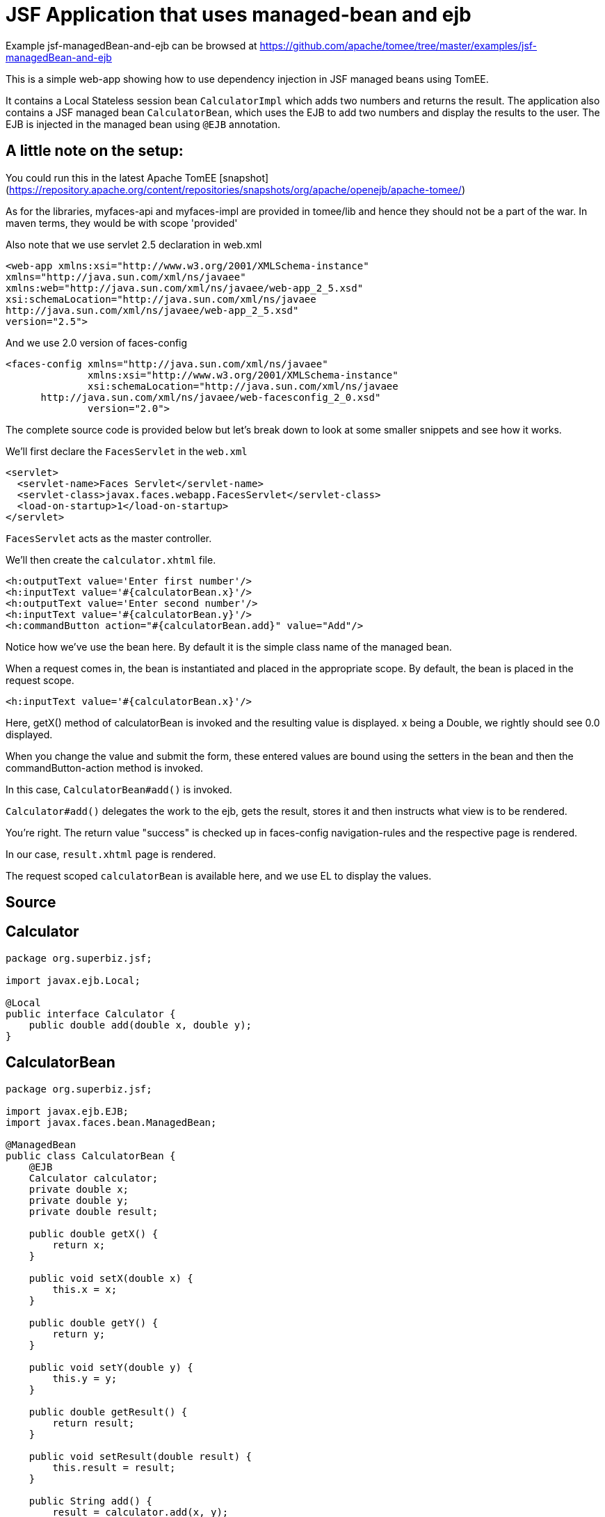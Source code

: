 = JSF Application that uses managed-bean and ejb
:jbake-date: 2016-08-30
:jbake-type: page
:jbake-tomeepdf:
:jbake-status: published

Example jsf-managedBean-and-ejb can be browsed at https://github.com/apache/tomee/tree/master/examples/jsf-managedBean-and-ejb


This is a simple web-app showing how to use dependency injection in JSF managed beans using TomEE.

It contains a Local Stateless session bean `CalculatorImpl` which adds two numbers and returns the result.
The application also contains a JSF managed bean `CalculatorBean`, which uses the EJB to add two numbers
and display the results to the user. The EJB is injected in the managed bean using `@EJB` annotation.


==  A little note on the setup:

You could run this in the latest Apache TomEE [snapshot](https://repository.apache.org/content/repositories/snapshots/org/apache/openejb/apache-tomee/)

As for the libraries, myfaces-api and myfaces-impl are provided in tomee/lib and hence they should not be a part of the
war. In maven terms, they would be with scope 'provided'

Also note that we use servlet 2.5 declaration in web.xml
    
    <web-app xmlns:xsi="http://www.w3.org/2001/XMLSchema-instance"
    xmlns="http://java.sun.com/xml/ns/javaee"
    xmlns:web="http://java.sun.com/xml/ns/javaee/web-app_2_5.xsd"
    xsi:schemaLocation="http://java.sun.com/xml/ns/javaee
    http://java.sun.com/xml/ns/javaee/web-app_2_5.xsd"
    version="2.5">

And we use 2.0 version of faces-config

 <faces-config xmlns="http://java.sun.com/xml/ns/javaee"
               xmlns:xsi="http://www.w3.org/2001/XMLSchema-instance"
               xsi:schemaLocation="http://java.sun.com/xml/ns/javaee
       http://java.sun.com/xml/ns/javaee/web-facesconfig_2_0.xsd"
               version="2.0">


The complete source code is provided below but let's break down to look at some smaller snippets and see  how it works.

We'll first declare the `FacesServlet` in the `web.xml`

      <servlet>
        <servlet-name>Faces Servlet</servlet-name>
        <servlet-class>javax.faces.webapp.FacesServlet</servlet-class>
        <load-on-startup>1</load-on-startup>
      </servlet>

`FacesServlet` acts as the master controller.

We'll then create the `calculator.xhtml` file.

           <h:outputText value='Enter first number'/>
           <h:inputText value='#{calculatorBean.x}'/>
           <h:outputText value='Enter second number'/>
           <h:inputText value='#{calculatorBean.y}'/>
           <h:commandButton action="#{calculatorBean.add}" value="Add"/>


Notice how we've use the bean here.
By default it is the simple class name of the managed bean.

When a request comes in, the bean is instantiated and placed in the appropriate scope.
By default, the bean is placed in the request scope.

            <h:inputText value='#{calculatorBean.x}'/>

Here, getX() method of calculatorBean is invoked and the resulting value is displayed.
x being a Double, we rightly should see 0.0 displayed.

When you change the value and submit the form, these entered values are bound using the setters
in the bean and then the commandButton-action method is invoked.

In this case, `CalculatorBean#add()` is invoked.

`Calculator#add()` delegates the work to the ejb, gets the result, stores it
and then instructs what view is to be rendered.

You're right. The return value "success" is checked up in faces-config navigation-rules
and the respective page is rendered.

In our case, `result.xhtml` page is rendered.

The request scoped `calculatorBean` is available here, and we use EL to display the values.

==  Source

==  Calculator


[source,java]
----
package org.superbiz.jsf;

import javax.ejb.Local;

@Local
public interface Calculator {
    public double add(double x, double y);
}
----



==  CalculatorBean


[source,java]
----
package org.superbiz.jsf;

import javax.ejb.EJB;
import javax.faces.bean.ManagedBean;

@ManagedBean
public class CalculatorBean {
    @EJB
    Calculator calculator;
    private double x;
    private double y;
    private double result;

    public double getX() {
        return x;
    }

    public void setX(double x) {
        this.x = x;
    }

    public double getY() {
        return y;
    }

    public void setY(double y) {
        this.y = y;
    }

    public double getResult() {
        return result;
    }

    public void setResult(double result) {
        this.result = result;
    }

    public String add() {
        result = calculator.add(x, y);
        return "success";
    }
}
----


==  CalculatorImpl


[source,java]
----
package org.superbiz.jsf;

import javax.ejb.Stateless;

@Stateless
public class CalculatorImpl implements Calculator {

    public double add(double x, double y) {
        return x + y;
    }
}
----



=  web.xml

    <?xml version="1.0"?>

        <web-app xmlns:xsi="http://www.w3.org/2001/XMLSchema-instance"
        xmlns="http://java.sun.com/xml/ns/javaee"
        xmlns:web="http://java.sun.com/xml/ns/javaee/web-app_2_5.xsd"
        xsi:schemaLocation="http://java.sun.com/xml/ns/javaee
        http://java.sun.com/xml/ns/javaee/web-app_2_5.xsd"
        version="2.5">

        <description>MyProject web.xml</description>

        <!-- Faces Servlet -->
        <servlet>
            <servlet-name>Faces Servlet</servlet-name>
            <servlet-class>javax.faces.webapp.FacesServlet</servlet-class>
            <load-on-startup>1</load-on-startup>
        </servlet>

        <!-- Faces Servlet Mapping -->
        <servlet-mapping>
           <servlet-name>Faces Servlet</servlet-name>
            <url-pattern>*.jsf</url-pattern>
        </servlet-mapping>

        <!-- Welcome files -->
        <welcome-file-list>
           <welcome-file>index.jsp</welcome-file>
           <welcome-file>index.html</welcome-file>
        </welcome-file-list>
        </web-app>

    
== Calculator.xhtml

    <?xml version="1.0" encoding="UTF-8"?>
    <!DOCTYPE html PUBLIC "-//W3C//DTD XHTML 1.0 Transitional//EN"
    "http://www.w3.org/TR/xhtml1/DTD/xhtml1-transitional.dtd">
    <html xmlns="http://www.w3.org/1999/xhtml"
    xmlns:f="http://java.sun.com/jsf/core"
    xmlns:h="http://java.sun.com/jsf/html">


    <h:body bgcolor="white">
        <f:view>
            <h:form>
                <h:panelGrid columns="2">
                <h:outputText value='Enter first number'/>
               <h:inputText value='#{calculatorBean.x}'/>
                <h:outputText value='Enter second number'/>
                <h:inputText value='#{calculatorBean.y}'/>
               <h:commandButton action="#{calculatorBean.add}" value="Add"/>
                </h:panelGrid>
            </h:form>
       </f:view>
    </h:body>
    </html>

    
== Result.xhtml

    <?xml version="1.0" encoding="UTF-8"?>
    <!DOCTYPE html PUBLIC "-//W3C//DTD XHTML 1.0 Transitional//EN"
    "http://www.w3.org/TR/xhtml1/DTD/xhtml1-transitional.dtd">
    <html xmlns="http://www.w3.org/1999/xhtml"
    xmlns:f="http://java.sun.com/jsf/core"
    xmlns:h="http://java.sun.com/jsf/html">

    <h:body>
        <f:view>
            <h:form id="mainForm">
                <h2><h:outputText value="Result of adding #{calculatorBean.x} and #{calculatorBean.y} is #{calculatorBean.result }"/></h2>
                <h:commandLink action="back">
                <h:outputText value="Home"/>
                </h:commandLink>
            </h:form>
        </f:view>
    </h:body>
    </html>
    
= faces-config.xml

    <?xml version="1.0"?>
    <faces-config xmlns="http://java.sun.com/xml/ns/javaee"
    xmlns:xsi="http://www.w3.org/2001/XMLSchema-instance"
    xsi:schemaLocation="http://java.sun.com/xml/ns/javaee
    http://java.sun.com/xml/ns/javaee/web-facesconfig_2_0.xsd"
    version="2.0">

    <navigation-rule>
        <from-view-id>/calculator.xhtml</from-view-id>
        <navigation-case>
            <from-outcome>success</from-outcome>
            <to-view-id>/result.xhtml</to-view-id>
        </navigation-case>
    </navigation-rule>

    <navigation-rule>
        <from-view-id>/result.xhtml</from-view-id>
        <navigation-case>
            <from-outcome>back</from-outcome>
            <to-view-id>/calculator.xhtml</to-view-id>
        </navigation-case>
    </navigation-rule>
    </faces-config>
